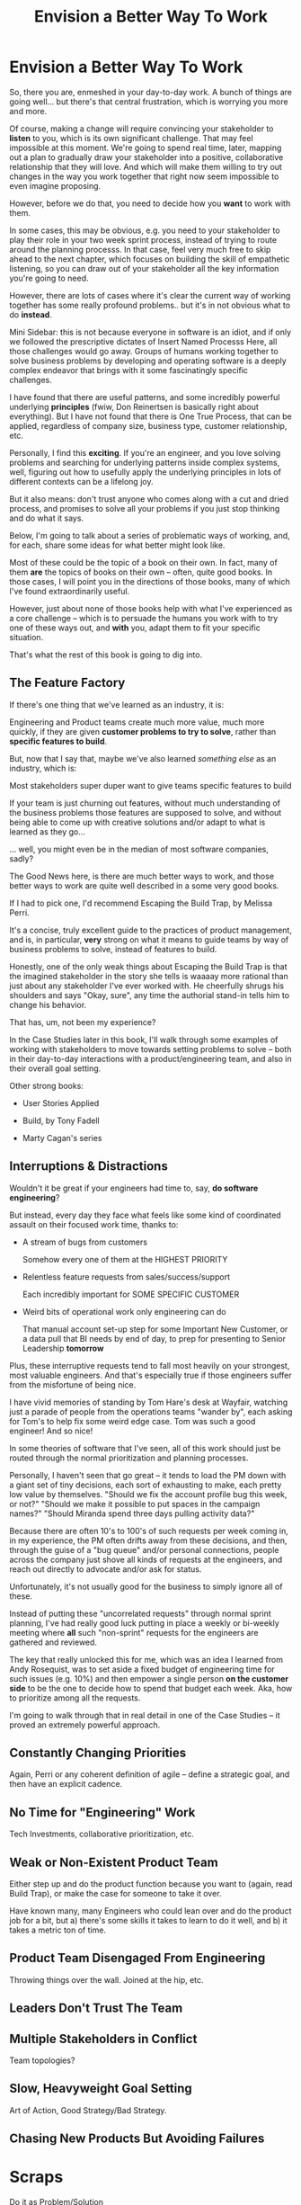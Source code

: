 :PROPERTIES:
:ID:       7976BDAE-B87A-4418-A78E-856A18D3C44D
:END:
#+title: Envision a Better Way To Work
#+filetags: :Chapter:
* Envision a Better Way To Work

So, there you are, enmeshed in your day-to-day work. A bunch of things are going well... but there's that central frustration, which is worrying you more and more.

Of course, making a change will require convincing your stakeholder to *listen* to you, which is its own significant challenge. That may feel impossible at this moment. We're going to spend real time, later, mapping out a plan to gradually draw your stakeholder into a positive, collaborative relationship that they will love. And which will make them willing to try out changes in the way you work together that right now seem impossible to even imagine proposing.

However, before we do that, you need to decide how you *want* to work with them.

In some cases, this may be obvious, e.g. you need to your stakeholder to play their role in your two week sprint process, instead of trying to route around the planning processs. In that case, feel very much free to skip ahead to the next chapter, which focuses on building the skill of empathetic listening, so you can draw out of your stakeholder all the key information you're going to need.

# XXX which focuses on understanding where your business is headed, overall, to prepare you to make the most effective case possible

# e.g. maybe you've been on a few well-run agile teams, and you know a good cadence of plan, execute, retro. If your main problem is that a key stakeholder is constantly trying to wedge extra work in, then

However, there are lots of cases where it's clear the current way of working together has some really profound problems.. but it's in not obvious what to do *instead*.

Mini Sidebar: this is not because everyone in software is an idiot, and if only we followed the prescriptive dictates of Insert Named Processs Here, all those challenges would go away. Groups of humans working together to solve business problems by developing and operating software is a deeply complex endeavor that brings with it some fascinatingly specific challenges.

I have found that there are useful patterns, and some incredibly powerful underlying *principles* (fwiw, Don Reinertsen is basically right about everything). But I have not found that there is One True Process, that can be applied, regardless of company size, business type, customer relationship, etc.

Personally, I find this *exciting*. If you're an engineer, and you love solving problems and searching for underlying patterns inside complex systems, well, figuring out how to usefully apply the underlying principles in lots of different contexts can be a lifelong joy.

But it also means: don't trust anyone who comes along with a cut and dried process, and promises to solve all your problems if you just stop thinking and do what it says.

Below, I'm going to talk about a series of problematic ways of working, and, for each, share some ideas for what better might look like.

Most of these could be the topic of a book on their own. In fact, many of them *are* the topics of books on their own -- often, quite good books. In those cases, I will point you in the directions of those books, many of which I've found extraordinarily useful.

However, just about none of those books help with what I've experienced as a core challenge -- which is to persuade the humans you work with to try one of these ways out, and *with* you, adapt them to fit your specific situation.

That's what the rest of this book is going to dig into.

** The Feature Factory

If there's one thing that we've learned as an industry, it is:

    Engineering and Product teams create much more value, much more quickly, if they are given *customer problems to try to solve*, rather than *specific features to build*.

But, now that I say that, maybe we've also learned /something else/ as an industry, which is:

    Most stakeholders super duper want to give teams specific features to build

If your team is just churning out features, without much understanding of the business problems those features are supposed to solve, and without being able to come up with creative solutions and/or adapt to what is learned as they go...

... well, you might even be in the median of most software companies, sadly?

The Good News here, is there are much better ways to work, and those better ways to work are quite well described in a some very good books.

If I had to pick one, I'd recommend Escaping the Build Trap, by Melissa Perri.

It's a concise, truly excellent guide to the practices of product management, and is, in particular, *very* strong on what it means to guide teams by way of business problems to solve, instead of features to build.

Honestly, one of the only weak things about Escaping the Build Trap is that the imagined stakeholder in the story she tells is waaaay more rational than just about any stakeholder I've ever worked with. He cheerfully shrugs his shoulders and says "Okay, sure", any time the authorial stand-in tells him to change his behavior.

That has, um, not been my experience?

In the Case Studies later in this book, I'll walk through some examples of working with stakeholders to move towards setting problems to solve -- both in their day-to-day interactions with a product/engineering team, and also in their overall goal setting.

Other strong books:

 - User Stories Applied

 - Build, by Tony Fadell

 - Marty Cagan's series


** Interruptions & Distractions

Wouldn't it be great if your engineers had time to, say, *do software engineering*?

But instead, every day they face what feels like some kind of coordinated assault on their focused work time, thanks to:

 - A stream of bugs from customers

   Somehow every one of them at the HIGHEST PRIORITY

 - Relentless feature requests from sales/success/support

   Each incredibly important for SOME SPECIFIC CUSTOMER

 - Weird bits of operational work only engineering can do

   That manual account set-up step for some Important New Customer, or a data pull that BI needs by end of day, to prep for presenting to Senior Leadership *tomorrow*

Plus, these interruptive requests tend to fall most heavily on your strongest, most valuable engineers. And that's especially true if those engineers suffer from the  misfortune of being nice.

I have vivid memories of standing by Tom Hare's desk at Wayfair, watching just a parade of people from the operations teams "wander by", each asking for Tom's to help fix some weird edge case. Tom was such a good engineer! And so nice!

In some theories of software that I've seen, all of this work should just be routed through the normal prioritization and planning processes.

Personally, I haven't seen that go great -- it tends to load the PM down with a giant set of tiny decisions, each sort of exhausting to make, each pretty low value by themselves. "Should we fix the account profile bug this week, or not?" "Should we make it possible to put spaces in the campaign names?" "Should Miranda spend three days pulling activity data?"

Because there are often 10's to 100's of such requests per week coming in, in my experience, the PM often drifts away from these decisions, and then, through the guise of a "bug queue" and/or personal connections, people across the company just shove all kinds of requests at the engineers, and reach out directly to advocate and/or ask for status.

Unfortunately, it's not usually good for the business to simply ignore all of these.

Instead of putting these "uncorrelated requests" through normal sprint planning, I've had really good luck putting in place a weekly or bi-weekly meeting where *all* such "non-sprint" requests for the engineers are gathered and reviewed.

The key that really unlocked this for me, which was an idea I learned from Andy Rosequist, was to set aside a fixed budget of engineering time for such issues (e.g. 10%) and then empower a single person *on the customer side* to be the one to decide how to spend that budget each week. Aka, how to prioritize among all the requests.

I'm going to walk through that in real detail in one of the Case Studies -- it proved an extremely powerful approach.

# into a single weekly or bi-weekly "triage" meeting. This is quite different in nature from normal sprint planning.

# Instead of putting this through normal sprint planning, I recommend trying something like the following (which I'll explore in detail in one of the case studies, hat tip to Andy Rosequist, who first turned me onto this pattern):

#  - Set up a weekly or biweekly "Maintenance Triage" meeting

#  - Set aside a fixed budget of engineering time for dealing with "Maintenance" issues

#  - Designate a *single* person on the "customer" side as the lead for that meeting (e.g. the head of the help desk, or a senior support person).

#  - Designate a single person on the engineering side as point for the meeting -- this must be someone who knows the systems well enough to give meaningful estimates of effort

#  - Each week, the Customer Lead brings in a lightly prioritized list of potential issues from across the company, the Eng Lead gives rough estimates of effort for the top ones

#  - Then the *Customer Lead* picks a set of to work on, that fit within the budget.

# This dramatically reduces the cost of making all these decisions, and forces the folks on the customer side to talk to each other.

# Over time, the Customer Lead learns some basic product management skills.

# It also creates visibility -- that group can start to see patterns, and that can help create investment cases (e.g. to build a data extraction tool).

** Constantly Changing Priorities
Again, Perri or any coherent definition of agile -- define a strategic goal, and then have an explicit cadence.

** No Time for "Engineering" Work
Tech Investments, collaborative prioritization, etc.

** Weak or Non-Existent Product Team
Either step up and do the product function because you want to (again, read Build Trap), or make the case for someone to take it over.

Have known many, many Engineers who could lean over and do the product job for a bit, but a) there's some skills it takes to learn to do it well, and b) it takes a metric ton of time.

** Product Team Disengaged From Engineering
Throwing things over the wall. Joined at the hip, etc.

** Leaders Don't Trust The Team

** Multiple Stakeholders in Conflict
Team topologies?

** Slow, Heavyweight Goal Setting
Art of Action, Good Strategy/Bad Strategy.

** Chasing New Products But Avoiding Failures

* Scraps
# This is where I can talk about how to organize teams, etc.

Do it as Problem/Solution

Melissa Perri, Team Topologies, Bungay/Strategy, Tech Investments, Cadences from Product Dev Flow

 - My boss is interrupting my team all the time
 - We have multiple stakeholders who don't talk to each other
 - We're just cranking out features for some reason
 - Everyone is ignoring the looming disaster
 - No one listens to engineering
 - Operational work is killing us
 - Bugs are killing us
